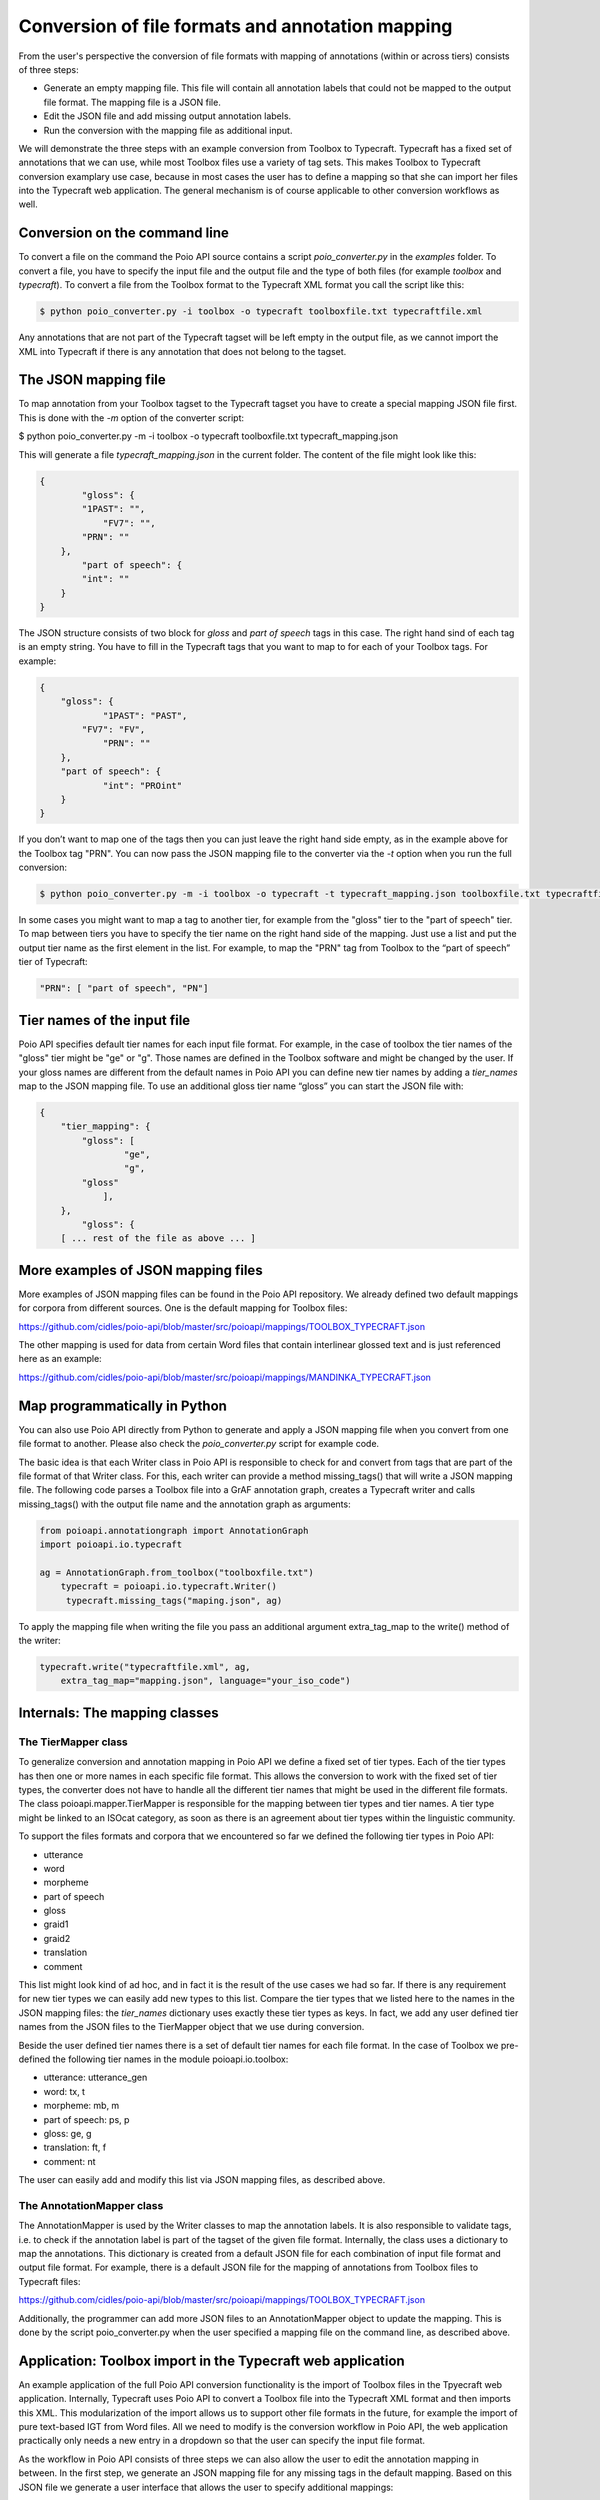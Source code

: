 Conversion of file formats and annotation mapping
*************************************************

From the user's perspective the conversion of file formats with mapping of annotations (within or across tiers) consists of three steps:

* Generate an empty mapping file. This file will contain all annotation labels that could not be mapped to the output file format. The mapping file is a JSON file.
* Edit the JSON file and add missing output annotation labels.
* Run the conversion with the mapping file as additional input.

We will demonstrate the three steps with an example conversion from Toolbox to Typecraft. Typecraft has a fixed set of annotations that we can use, while most Toolbox files use a variety of tag sets. This makes Toolbox to Typecraft conversion examplary use case, because in most cases the user has to define a mapping so that she can import her files into the Typecraft web application. The general mechanism is of course applicable to other conversion workflows as well.

Conversion on the command line
------------------------------

To convert a file on the command the Poio API source contains a script `poio_converter.py` in the `examples` folder. To convert a file, you have to specify the input file and the output file and the type of both files (for example `toolbox` and `typecraft`). To convert a file from the Toolbox format to the Typecraft XML format you call the script like this:

.. code-block:: sh
  
  $ python poio_converter.py -i toolbox -o typecraft toolboxfile.txt typecraftfile.xml

Any annotations that are not part of the Typecraft tagset will be left empty in the output file, as we cannot import the XML into Typecraft if there is any annotation that does not belong to the tagset.

The JSON mapping file
---------------------

To map annotation from your Toolbox tagset to the Typecraft tagset you have to create a special mapping JSON file first. This is done with the `-m` option of the converter script:

$ python poio_converter.py -m -i toolbox -o typecraft toolboxfile.txt typecraft_mapping.json

This will generate a file `typecraft_mapping.json` in the current folder. The content of the file might look like this:

.. code-block:: json

  {
          "gloss": {
          "1PAST": "",
              "FV7": "",
          "PRN": ""
      },
          "part of speech": {
          "int": ""
      }
  }

The JSON structure consists of two block for `gloss` and `part of speech` tags in this case. The right hand sind of each tag is an empty string. You have to fill in the Typecraft tags that you want to map to for each of your Toolbox tags. For example:

.. code-block:: json

  {
      "gloss": {
              "1PAST": "PAST",
          "FV7": "FV",
              "PRN": ""
      },
      "part of speech": {
              "int": "PROint"
      }
  }

If you don’t want to map one of the tags then you can just leave the right hand side empty, as in the example above for the Toolbox tag "PRN". You can now pass the JSON mapping file to the converter via the `-t` option when you run the full conversion:

.. code-block:: sh

  $ python poio_converter.py -m -i toolbox -o typecraft -t typecraft_mapping.json toolboxfile.txt typecraftfile.xml

In some cases you might want to map a tag to another tier, for example from the "gloss" tier to the "part of speech" tier. To map between tiers you have to specify the tier name on the right hand side of the mapping. Just use a list and put the output tier name as the first element in the list. For example, to map the "PRN" tag from Toolbox to the “part of speech” tier of Typecraft:

.. code-block:: json

  "PRN": [ "part of speech", "PN"]

Tier names of the input file
----------------------------

Poio API specifies default tier names for each input file format. For example, in the case of toolbox the tier names of the "gloss" tier might be "ge" or "g". Those names are defined in the Toolbox software and might be changed by the user. If your gloss names are different from the default names in Poio API you can define new tier names by adding a `tier_names` map to the JSON mapping file. To use an additional gloss tier name “gloss” you can start the JSON file with:

.. code-block:: json

  {
      "tier_mapping": {
          "gloss": [
                  "ge",
                  "g",
          "gloss"
              ],
      },
          "gloss": {
      [ ... rest of the file as above ... ]


More examples of JSON mapping files
-----------------------------------

More examples of JSON mapping files can be found in the Poio API repository. We already defined two default mappings for corpora from different sources. One is the default mapping for Toolbox files:

https://github.com/cidles/poio-api/blob/master/src/poioapi/mappings/TOOLBOX_TYPECRAFT.json

The other mapping is used for data from certain Word files that contain interlinear glossed text and is just referenced here as an example:

https://github.com/cidles/poio-api/blob/master/src/poioapi/mappings/MANDINKA_TYPECRAFT.json


Map programmatically in Python
------------------------------

You can also use Poio API directly from Python to generate and apply a JSON mapping file when you convert from one file format to another. Please also check the `poio_converter.py` script for example code.

The basic idea is that each Writer class in Poio API is responsible to check for and convert from tags that are part of the file format of that Writer class. For this, each writer can provide a method missing_tags() that will write a JSON mapping file. The following code parses a Toolbox file into a GrAF annotation graph, creates a Typecraft writer and calls missing_tags() with the output file name and the annotation graph as arguments:

.. code-block:: python

  from poioapi.annotationgraph import AnnotationGraph
  import poioapi.io.typecraft

  ag = AnnotationGraph.from_toolbox("toolboxfile.txt")
      typecraft = poioapi.io.typecraft.Writer()
       typecraft.missing_tags("maping.json", ag)

To apply the mapping file when writing the file you pass an additional argument extra_tag_map to the write() method of the writer:

.. code-block:: python

  typecraft.write("typecraftfile.xml", ag,
      extra_tag_map="mapping.json", language="your_iso_code")

Internals: The mapping classes
------------------------------

The TierMapper class
....................

To generalize conversion and annotation mapping in Poio API we define a fixed set of tier types. Each of the tier types has then one or more names in each specific file format. This allows the conversion to work with the fixed set of tier types, the converter does not have to handle all the different tier names that might be used in the different file formats. The class poioapi.mapper.TierMapper is responsible for the mapping between tier types and tier names. A tier type might be linked to an ISOcat category, as soon as there is an agreement about tier types within the linguistic community.

To support the files formats and corpora that we encountered so far we defined the following tier types in Poio API:

* utterance
* word
* morpheme
* part of speech
* gloss
* graid1
* graid2
* translation
* comment

This list might look kind of ad hoc, and in fact it is the result of the use cases we had so far. If there is any requirement for new tier types we can easily add new types to this list. Compare the tier types that we listed here to the names in the JSON mapping files: the `tier_names` dictionary uses exactly these tier types as keys. In fact, we add any user defined tier names from the JSON files to the TierMapper object that we use during conversion.

Beside the user defined tier names there is a set of default tier names for each file format. In the case of Toolbox we pre-defined the following tier names in the module poioapi.io.toolbox: 

* utterance: utterance_gen
* word: tx, t
* morpheme: mb, m
* part of speech: ps, p
* gloss: ge, g
* translation: ft, f
* comment: nt

The user can easily add and modify this list via JSON mapping files, as described above.

The AnnotationMapper class
..........................

The AnnotationMapper is used by the Writer classes to map the annotation labels. It is also responsible to validate tags, i.e. to check if the annotation label is part of the tagset of the given file format. Internally, the class uses a dictionary to map the annotations. This dictionary is created from a default JSON file for each combination of input file format and output file format. For example, there is a default JSON file for the mapping of annotations from Toolbox files to Typecraft files:

https://github.com/cidles/poio-api/blob/master/src/poioapi/mappings/TOOLBOX_TYPECRAFT.json

Additionally, the programmer can add more JSON files to an AnnotationMapper object to update the mapping. This is done by the script poio_converter.py when the user specified a mapping file on the command line, as described above.

Application: Toolbox import in the Typecraft web application
------------------------------------------------------------

An example application of the full Poio API conversion functionality is the import of Toolbox files in the Tpyecraft web application. Internally, Typecraft uses Poio API to convert a Toolbox file into the Typecraft XML format and then imports this XML. This modularization of the import allows us to support other file formats in the future, for example the import of pure text-based IGT from Word files. All we need to modify is the conversion workflow in Poio API, the web application practically only needs a new entry in a dropdown so that the user can specify the input file format.

As the workflow in Poio API consists of three steps we can also allow the user to edit the annotation mapping in between. In the first step, we generate an JSON mapping file for any missing tags in the default mapping. Based on this JSON file we generate a user interface that allows the user to specify additional mappings:

.. image:: _static/typecraft_import.png

Based the user input we generate a new JSON mapping file and add that file to the conversion when we execute the final conversion step to generate the Typecraft XML. The abstraction in Poio API allows us to use the same workflow for all file formats that are supported by Poio API.
